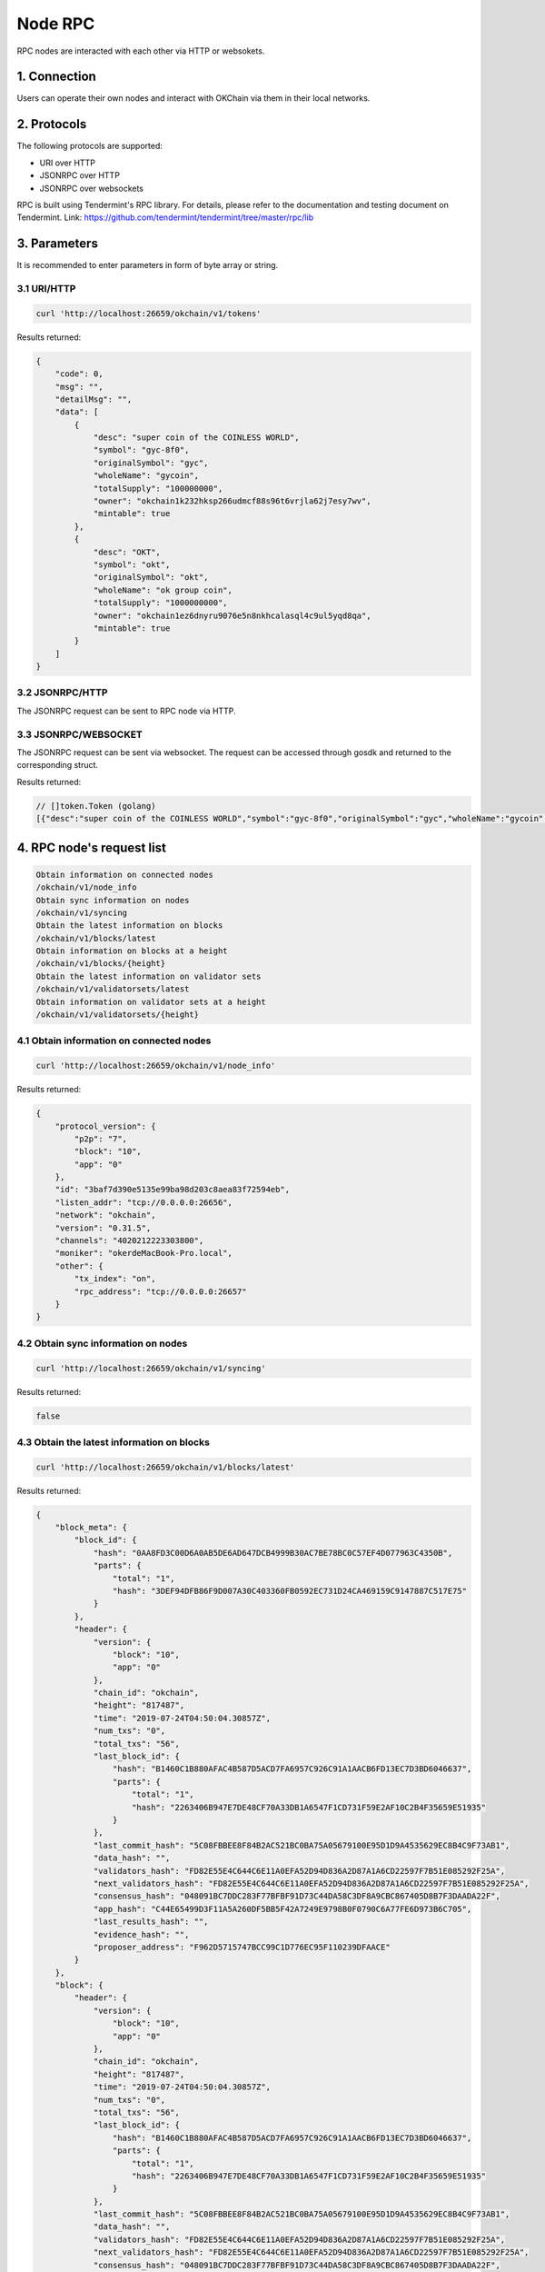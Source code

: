 Node RPC
========

RPC nodes are interacted with each other via HTTP or websokets.

1. Connection
-------------

Users can operate their own nodes and interact with OKChain via them in
their local networks.

2. Protocols
------------

The following protocols are supported:

-  URI over HTTP
-  JSONRPC over HTTP
-  JSONRPC over websockets

RPC is built using Tendermint's RPC library. For details, please refer
to the documentation and testing document on Tendermint. Link:
https://github.com/tendermint/tendermint/tree/master/rpc/lib

3. Parameters
-------------

It is recommended to enter parameters in form of byte array or string.

3.1 URI/HTTP
~~~~~~~~~~~~

.. code:: shell

    curl 'http://localhost:26659/okchain/v1/tokens'

Results returned:

.. code:: json

    {
        "code": 0, 
        "msg": "", 
        "detailMsg": "", 
        "data": [
            {
                "desc": "super coin of the COINLESS WORLD", 
                "symbol": "gyc-8f0", 
                "originalSymbol": "gyc", 
                "wholeName": "gycoin", 
                "totalSupply": "100000000", 
                "owner": "okchain1k232hksp266udmcf88s96t6vrjla62j7esy7wv", 
                "mintable": true
            }, 
            {
                "desc": "OKT", 
                "symbol": "okt", 
                "originalSymbol": "okt", 
                "wholeName": "ok group coin", 
                "totalSupply": "1000000000", 
                "owner": "okchain1ez6dnyru9076e5n8nkhcalasql4c9ul5yqd8qa", 
                "mintable": true
            }
        ]
    }

3.2 JSONRPC/HTTP
~~~~~~~~~~~~~~~~

The JSONRPC request can be sent to RPC node via HTTP.

3.3 JSONRPC/WEBSOCKET
~~~~~~~~~~~~~~~~~~~~~

The JSONRPC request can be sent via websocket. The request can be
accessed through gosdk and returned to the corresponding struct.

Results returned:

.. code:: shell

    // []token.Token (golang)
    [{"desc":"super coin of the COINLESS WORLD","symbol":"gyc-8f0","originalSymbol":"gyc","wholeName":"gycoin","totalSupply":100000000,"owner":"okchain1k232hksp266udmcf88s96t6vrjla62j7esy7wv","mintable":true} {"desc":"OKT","symbol":"okt","originalSymbol":"okt","wholeName":"ok group coin","totalSupply":1000000000,"owner":"okchain1ez6dnyru9076e5n8nkhcalasql4c9ul5yqd8qa","mintable":true}]

4. RPC node's request list
--------------------------

.. code:: shell

    Obtain information on connected nodes
    /okchain/v1/node_info   
    Obtain sync information on nodes
    /okchain/v1/syncing
    Obtain the latest information on blocks
    /okchain/v1/blocks/latest
    Obtain information on blocks at a height
    /okchain/v1/blocks/{height}
    Obtain the latest information on validator sets
    /okchain/v1/validatorsets/latest
    Obtain information on validator sets at a height
    /okchain/v1/validatorsets/{height}

4.1 Obtain information on connected nodes
~~~~~~~~~~~~~~~~~~~~~~~~~~~~~~~~~~~~~~~~~

.. code:: shell

    curl 'http://localhost:26659/okchain/v1/node_info'

Results returned:

.. code:: json

    {
        "protocol_version": {
            "p2p": "7", 
            "block": "10", 
            "app": "0"
        }, 
        "id": "3baf7d390e5135e99ba98d203c8aea83f72594eb", 
        "listen_addr": "tcp://0.0.0.0:26656", 
        "network": "okchain", 
        "version": "0.31.5", 
        "channels": "4020212223303800", 
        "moniker": "okerdeMacBook-Pro.local", 
        "other": {
            "tx_index": "on", 
            "rpc_address": "tcp://0.0.0.0:26657"
        }
    }

4.2 Obtain sync information on nodes
~~~~~~~~~~~~~~~~~~~~~~~~~~~~~~~~~~~~

.. code:: shell

    curl 'http://localhost:26659/okchain/v1/syncing'

Results returned:

.. code:: shell

    false

4.3 Obtain the latest information on blocks
~~~~~~~~~~~~~~~~~~~~~~~~~~~~~~~~~~~~~~~~~~~

.. code:: shell

    curl 'http://localhost:26659/okchain/v1/blocks/latest'

Results returned:

.. code:: json

    {
        "block_meta": {
            "block_id": {
                "hash": "0AA8FD3C00D6A0AB5DE6AD647DCB4999B30AC7BE78BC0C57EF4D077963C4350B", 
                "parts": {
                    "total": "1", 
                    "hash": "3DEF94DFB86F9D007A30C403360FB0592EC731D24CA469159C9147887C517E75"
                }
            }, 
            "header": {
                "version": {
                    "block": "10", 
                    "app": "0"
                }, 
                "chain_id": "okchain", 
                "height": "817487", 
                "time": "2019-07-24T04:50:04.30857Z", 
                "num_txs": "0", 
                "total_txs": "56", 
                "last_block_id": {
                    "hash": "B1460C1B880AFAC4B587D5ACD7FA6957C926C91A1AACB6FD13EC7D3BD6046637", 
                    "parts": {
                        "total": "1", 
                        "hash": "2263406B947E7DE48CF70A33DB1A6547F1CD731F59E2AF10C2B4F35659E51935"
                    }
                }, 
                "last_commit_hash": "5C08FBBEE8F84B2AC521BC0BA75A05679100E95D1D9A4535629EC8B4C9F73AB1", 
                "data_hash": "", 
                "validators_hash": "FD82E55E4C644C6E11A0EFA52D94D836A2D87A1A6CD22597F7B51E085292F25A", 
                "next_validators_hash": "FD82E55E4C644C6E11A0EFA52D94D836A2D87A1A6CD22597F7B51E085292F25A", 
                "consensus_hash": "048091BC7DDC283F77BFBF91D73C44DA58C3DF8A9CBC867405D8B7F3DAADA22F", 
                "app_hash": "C44E65499D3F11A5A260DF5BB5F42A7249E9798B0F0790C6A77FE6D973B6C705", 
                "last_results_hash": "", 
                "evidence_hash": "", 
                "proposer_address": "F962D5715747BCC99C1D776EC95F110239DFAACE"
            }
        }, 
        "block": {
            "header": {
                "version": {
                    "block": "10", 
                    "app": "0"
                }, 
                "chain_id": "okchain", 
                "height": "817487", 
                "time": "2019-07-24T04:50:04.30857Z", 
                "num_txs": "0", 
                "total_txs": "56", 
                "last_block_id": {
                    "hash": "B1460C1B880AFAC4B587D5ACD7FA6957C926C91A1AACB6FD13EC7D3BD6046637", 
                    "parts": {
                        "total": "1", 
                        "hash": "2263406B947E7DE48CF70A33DB1A6547F1CD731F59E2AF10C2B4F35659E51935"
                    }
                }, 
                "last_commit_hash": "5C08FBBEE8F84B2AC521BC0BA75A05679100E95D1D9A4535629EC8B4C9F73AB1", 
                "data_hash": "", 
                "validators_hash": "FD82E55E4C644C6E11A0EFA52D94D836A2D87A1A6CD22597F7B51E085292F25A", 
                "next_validators_hash": "FD82E55E4C644C6E11A0EFA52D94D836A2D87A1A6CD22597F7B51E085292F25A", 
                "consensus_hash": "048091BC7DDC283F77BFBF91D73C44DA58C3DF8A9CBC867405D8B7F3DAADA22F", 
                "app_hash": "C44E65499D3F11A5A260DF5BB5F42A7249E9798B0F0790C6A77FE6D973B6C705", 
                "last_results_hash": "", 
                "evidence_hash": "", 
                "proposer_address": "F962D5715747BCC99C1D776EC95F110239DFAACE"
            }, 
            "data": {
                "txs": null
            }, 
            "evidence": {
                "evidence": null
            }, 
            "last_commit": {
                "block_id": {
                    "hash": "B1460C1B880AFAC4B587D5ACD7FA6957C926C91A1AACB6FD13EC7D3BD6046637", 
                    "parts": {
                        "total": "1", 
                        "hash": "2263406B947E7DE48CF70A33DB1A6547F1CD731F59E2AF10C2B4F35659E51935"
                    }
                }, 
                "precommits": [
                    {
                        "type": 2, 
                        "height": "817486", 
                        "round": "0", 
                        "block_id": {
                            "hash": "B1460C1B880AFAC4B587D5ACD7FA6957C926C91A1AACB6FD13EC7D3BD6046637", 
                            "parts": {
                                "total": "1", 
                                "hash": "2263406B947E7DE48CF70A33DB1A6547F1CD731F59E2AF10C2B4F35659E51935"
                            }
                        }, 
                        "timestamp": "2019-07-24T04:50:04.30857Z", 
                        "validator_address": "F962D5715747BCC99C1D776EC95F110239DFAACE", 
                        "validator_index": "0", 
                        "signature": "u7v+nsYlT+AfNBoL0KMYRxZ95p18HXAr1z3dcd8V/9ujUjsV651ChNMdCtaznZlt21JI3jF/ZjwaLkT1N2rPAQ=="
                    }
                ]
            }
        }
    }

4.4 Obtain information on blocks at a height
~~~~~~~~~~~~~~~~~~~~~~~~~~~~~~~~~~~~~~~~~~~~

.. code:: shell

    curl 'http://localhost:26659/okchain/v1/blocks/1'

Results returned:

.. code:: json

    {
        "block_meta": {
            "block_id": {
                "hash": "FEFD8FC152259B593BBB10F373596D8FE99FBD9A312787A8FC7F006F18FFEE31", 
                "parts": {
                    "total": "1", 
                    "hash": "17213B987785B6BE3DB8BA77F757BA83524C3123AEFB88BAC96C10A0F14FF48A"
                }
            }, 
            "header": {
                "version": {
                    "block": "10", 
                    "app": "0"
                }, 
                "chain_id": "okchain", 
                "height": "1", 
                "time": "2019-07-11T07:14:56.069027Z", 
                "num_txs": "0", 
                "total_txs": "0", 
                "last_block_id": {
                    "hash": "", 
                    "parts": {
                        "total": "0", 
                        "hash": ""
                    }
                }, 
                "last_commit_hash": "", 
                "data_hash": "", 
                "validators_hash": "FD82E55E4C644C6E11A0EFA52D94D836A2D87A1A6CD22597F7B51E085292F25A", 
                "next_validators_hash": "FD82E55E4C644C6E11A0EFA52D94D836A2D87A1A6CD22597F7B51E085292F25A", 
                "consensus_hash": "048091BC7DDC283F77BFBF91D73C44DA58C3DF8A9CBC867405D8B7F3DAADA22F", 
                "app_hash": "", 
                "last_results_hash": "", 
                "evidence_hash": "", 
                "proposer_address": "F962D5715747BCC99C1D776EC95F110239DFAACE"
            }
        }, 
        "block": {
            "header": {
                "version": {
                    "block": "10", 
                    "app": "0"
                }, 
                "chain_id": "okchain", 
                "height": "1", 
                "time": "2019-07-11T07:14:56.069027Z", 
                "num_txs": "0", 
                "total_txs": "0", 
                "last_block_id": {
                    "hash": "", 
                    "parts": {
                        "total": "0", 
                        "hash": ""
                    }
                }, 
                "last_commit_hash": "", 
                "data_hash": "", 
                "validators_hash": "FD82E55E4C644C6E11A0EFA52D94D836A2D87A1A6CD22597F7B51E085292F25A", 
                "next_validators_hash": "FD82E55E4C644C6E11A0EFA52D94D836A2D87A1A6CD22597F7B51E085292F25A", 
                "consensus_hash": "048091BC7DDC283F77BFBF91D73C44DA58C3DF8A9CBC867405D8B7F3DAADA22F", 
                "app_hash": "", 
                "last_results_hash": "", 
                "evidence_hash": "", 
                "proposer_address": "F962D5715747BCC99C1D776EC95F110239DFAACE"
            }, 
            "data": {
                "txs": null
            }, 
            "evidence": {
                "evidence": null
            }, 
            "last_commit": {
                "block_id": {
                    "hash": "", 
                    "parts": {
                        "total": "0", 
                        "hash": ""
                    }
                }, 
                "precommits": null
            }
        }
    }

4.5 Obtain the latest information on validator sets
~~~~~~~~~~~~~~~~~~~~~~~~~~~~~~~~~~~~~~~~~~~~~~~~~~~

.. code:: shell

    curl 'http://localhost:26659/okchain/v1/validatorsets/latest'

Results returned:

.. code:: json

    {
        "block_height": "817697", 
        "validators": [
            {
                "address": "okchainvalcons1l93d2u2hg77vn8qawahvjhc3qgual2kw6xyasr", 
                "pub_key": "okchainvalconspub1zcjduepq2rvev9v5mkraaktt67gtk58hj8z3msgt8jwuc7wp4sv9lvh67egs0stsqj", 
                "proposer_priority": "0", 
                "voting_power": "10"
            }
        ]
    }

4.6 Obtain information on validator sets at a height
~~~~~~~~~~~~~~~~~~~~~~~~~~~~~~~~~~~~~~~~~~~~~~~~~~~~

.. code:: shell

    curl 'http://localhost:26659/okchain/v1/validatorsets/1'

Results returned:

.. code:: json

    {
        "block_height": "1", 
        "validators": [
            {
                "address": "okchainvalcons1l93d2u2hg77vn8qawahvjhc3qgual2kw6xyasr", 
                "pub_key": "okchainvalconspub1zcjduepq2rvev9v5mkraaktt67gtk58hj8z3msgt8jwuc7wp4sv9lvh67egs0stsqj", 
                "proposer_priority": "0", 
                "voting_power": "10"
            }
        ]
    }

5. APIs for developers
----------------------

5.1 Query on ABCI information
~~~~~~~~~~~~~~~~~~~~~~~~~~~~~

Information struct

.. code:: go

    type ResponseInfo struct {
        Data                 string   `protobuf:"bytes,1,opt,name=data,proto3" json:"data,omitempty"`
        Version              string   `protobuf:"bytes,2,opt,name=version,proto3" json:"version,omitempty"`
        AppVersion           uint64   `protobuf:"varint,3,opt,name=app_version,json=appVersion,proto3" json:"app_version,omitempty"`
        LastBlockHeight      int64    `protobuf:"varint,4,opt,name=last_block_height,json=lastBlockHeight,proto3" json:"last_block_height,omitempty"`
        LastBlockAppHash     []byte   `protobuf:"bytes,5,opt,name=last_block_app_hash,json=lastBlockAppHash,proto3" json:"last_block_app_hash,omitempty"`
        XXX_NoUnkeyedLiteral struct{} `json:"-"`
        XXX_unrecognized     []byte   `json:"-"`
        XXX_sizecache        int32    `json:"-"`
    }

Example:

.. code:: go

    func RpcQueryABCIInfo() (abci.ResponseInfo, error) {
        rpcClient := rpcclient.NewHTTP("http://localhost:26657", "/websocket")
        info, err := rpcClient.ABCIInfo()
        if err != nil {
            return abci.ResponseInfo{}, err
        }
        return info.Response, nil
    }

The returned object is json encoded as below:

.. code:: json

    {
        "data": "okchain", 
        "last_block_height": 822028, 
        "last_block_app_hash": "6zBnkWpS4e9VXUoS4a3SUAUL0D2z1nybmIeHEP2jybU="
    }

5.2 Query on consensus status
~~~~~~~~~~~~~~~~~~~~~~~~~~~~~

Struct returned:

.. code:: go

    []byte // json string

Example:

.. code:: go

    func RPCQueryConsenusState() ([]byte, error) {
        rpcClient := rpcclient.NewHTTP("http://localhost:26657", "/websocket")
        info, err := rpcClient.ConsensusState()
        if err != nil {
            return nil, err
        }
        return info.RoundState, nil
    }

The returned object is a json string:

.. code:: json

    {
        "height/round/step": "819197/0/1", 
        "start_time": "2019-07-24T05:19:43.92668Z", 
        "proposal_block_hash": "", 
        "locked_block_hash": "", 
        "valid_block_hash": "", 
        "height_vote_set": [
            {
                "round": "0", 
                "prevotes": [
                    "nil-Vote"
                ], 
                "prevotes_bit_array": "BA{1:_} 0/10 = 0.00", 
                "precommits": [
                    "nil-Vote"
                ], 
                "precommits_bit_array": "BA{1:_} 0/10 = 0.00"
            }
        ]
    }

5.3 Query on dump consensus status
~~~~~~~~~~~~~~~~~~~~~~~~~~~~~~~~~~

Struct returned:

.. code:: go

    []byte // json string

Example:

.. code:: go

    func RPCQueryDumpConsenusState() ([]byte, error) {
        rpcClient := rpcclient.NewHTTP("http://localhost:26657", "/websocket")
        info, err := rpcClient.DumpConsensusState()
        if err != nil {
            return nil, err
        }
        return info.RoundState, nil
    }

The returned object is a json string:

.. code:: json

    {
        "height": "819397", 
        "round": "0", 
        "step": 1, 
        "start_time": "2019-07-24T05:23:11.499341Z", 
        "commit_time": "2019-07-24T05:23:10.499341Z", 
        "validators": {
            "validators": [
                {
                    "address": "F962D5715747BCC99C1D776EC95F110239DFAACE", 
                    "pub_key": {
                        "type": "tendermint/PubKeyEd25519", 
                        "value": "UNmWFZTdh97Za9eQu1D3kcUdwQs8ncx5wawYX7L69lE="
                    }, 
                    "voting_power": "10", 
                    "proposer_priority": "0"
                }
            ], 
            "proposer": {
                "address": "F962D5715747BCC99C1D776EC95F110239DFAACE", 
                "pub_key": {
                    "type": "tendermint/PubKeyEd25519", 
                    "value": "UNmWFZTdh97Za9eQu1D3kcUdwQs8ncx5wawYX7L69lE="
                }, 
                "voting_power": "10", 
                "proposer_priority": "0"
            }
        }, 
        "proposal": null, 
        "proposal_block": null, 
        "proposal_block_parts": null, 
        "locked_round": "-1", 
        "locked_block": null, 
        "locked_block_parts": null, 
        "valid_round": "-1", 
        "valid_block": null, 
        "valid_block_parts": null, 
        "votes": [
            {
                "round": "0", 
                "prevotes": [
                    "nil-Vote"
                ], 
                "prevotes_bit_array": "BA{1:_} 0/10 = 0.00", 
                "precommits": [
                    "nil-Vote"
                ], 
                "precommits_bit_array": "BA{1:_} 0/10 = 0.00"
            }
        ], 
        "commit_round": "-1", 
        "last_commit": {
            "votes": [
                "Vote{0:F962D5715747 819396/00/2(Precommit) F88C4A9FC7E7 9F947B18EC78 @ 2019-07-24T05:23:10.491166Z}"
            ], 
            "votes_bit_array": "BA{1:x} 10/10 = 1.00", 
            "peer_maj_23s": { }
        }, 
        "last_validators": {
            "validators": [
                {
                    "address": "F962D5715747BCC99C1D776EC95F110239DFAACE", 
                    "pub_key": {
                        "type": "tendermint/PubKeyEd25519", 
                        "value": "UNmWFZTdh97Za9eQu1D3kcUdwQs8ncx5wawYX7L69lE="
                    }, 
                    "voting_power": "10", 
                    "proposer_priority": "0"
                }
            ], 
            "proposer": {
                "address": "F962D5715747BCC99C1D776EC95F110239DFAACE", 
                "pub_key": {
                    "type": "tendermint/PubKeyEd25519", 
                    "value": "UNmWFZTdh97Za9eQu1D3kcUdwQs8ncx5wawYX7L69lE="
                }, 
                "voting_power": "10", 
                "proposer_priority": "0"
            }
        }, 
        "triggered_timeout_precommit": false
    }

5.4 Query on network information
~~~~~~~~~~~~~~~~~~~~~~~~~~~~~~~~

Struct returned:

.. code:: go

    type ResultNetInfo struct {
        Listening bool     `json:"listening"`
        Listeners []string `json:"listeners"`
        NPeers    int      `json:"n_peers"`
        Peers     []Peer   `json:"peers"`
    }

Example:

.. code:: go

    func RPCQueryNetInfo() (*ctypes.ResultNetInfo, error) {
        rpcClient := rpcclient.NewHTTP("http://localhost:26657", "/websocket")
        info, err := rpcClient.NetInfo()
        if err != nil {
            return nil, err
        }
        return info, nil
    }

The returned object is json encoded as below:

.. code:: json

    {
        "listening": true, 
        "listeners": [
            "Listener(@)"
        ], 
        "n_peers": 0, 
        "peers": null
    }

5.5 Query on genesis documents
~~~~~~~~~~~~~~~~~~~~~~~~~~~~~~

Struct returned:

.. code:: go

    type GenesisDoc struct {
        GenesisTime     time.Time          `json:"genesis_time"`
        ChainID         string             `json:"chain_id"`
        ConsensusParams *ConsensusParams   `json:"consensus_params,omitempty"`
        Validators      []GenesisValidator `json:"validators,omitempty"`
        AppHash         cmn.HexBytes       `json:"app_hash"`
        AppState        json.RawMessage    `json:"app_state,omitempty"`
    }

Example:

.. code:: go

    func RPCQueryGenesusFile() (*types.GenesisDoc, error) {
        rpcClient := rpcclient.NewHTTP("http://localhost:26657", "/websocket")
        info, err := rpcClient.Genesis()
        if err != nil {
            return nil, err
        }
        return info.Genesis, nil
    }

The returned object is json encoded as below:

.. code:: json

    {
        "genesis_time": "2019-07-11T07:14:56.069027Z", 
        "chain_id": "okchain", 
        "consensus_params": {
            "block": {
                "max_bytes": 22020096, 
                "max_gas": -1, 
                "time_iota_ms": 1000
            }, 
            "evidence": {
                "max_age": 100000
            }, 
            "validator": {
                "pub_key_types": [
                    "ed25519"
                ]
            }
        }, 
        "validators": [
            {
                "address": "F962D5715747BCC99C1D776EC95F110239DFAACE", 
                "pub_key": [
                    80, 
                    217, 
                    150, 
                    21, 
                    148, 
                    221, 
                    135, 
                    222, 
                    217, 
                    107, 
                    215, 
                    144, 
                    187, 
                    80, 
                    247, 
                    145, 
                    197, 
                    29, 
                    193, 
                    11, 
                    60, 
                    157, 
                    204, 
                    121, 
                    193, 
                    172, 
                    24, 
                    95, 
                    178, 
                    250, 
                    246, 
                    81
                ], 
                "power": 10, 
                "name": ""
            }
        ], 
        "app_hash": "", 
        "app_state": {
            "auth": {
                "collected_fees": null, 
                "params": {
                    "max_memo_characters": "256", 
                    "tx_sig_limit": "7", 
                    "tx_size_cost_per_byte": "10", 
                    "sig_verify_cost_ed25519": "590", 
                    "sig_verify_cost_secp256k1": "1000"
                }
            }, 
            "bank": {
                "send_enabled": true
            }, 
            "accounts": [
                {
                    "address": "okchain1ez6dnyru9076e5n8nkhcalasql4c9ul5yqd8qa", 
                    "coins": [
                        {
                            "denom": "acoin", 
                            "amount": "10000000.00000000"
                        }, 
                        {
                            "denom": "bcoin", 
                            "amount": "10000000.00000000"
                        }, 
                        {
                            "denom": "ccoin", 
                            "amount": "10000000.00000000"
                        }, 
                        {
                            "denom": "dcoin", 
                            "amount": "10000000.00000000"
                        }, 
                        {
                            "denom": "ecoin", 
                            "amount": "10000000.00000000"
                        }, 
                        {
                            "denom": "fcoin", 
                            "amount": "10000000.00000000"
                        }, 
                        {
                            "denom": "gcoin", 
                            "amount": "10000000.00000000"
                        }, 
                        {
                            "denom": "hcoin", 
                            "amount": "10000000.00000000"
                        }, 
                        {
                            "denom": "okt", 
                            "amount": "10000000.00000000"
                        }, 
                        {
                            "denom": "icoin", 
                            "amount": "10000000.00000000"
                        }, 
                        {
                            "denom": "jcoin", 
                            "amount": "10000000.00000000"
                        }, 
                        {
                            "denom": "kcoin", 
                            "amount": "10000000.00000000"
                        }
                    ], 
                    "sequence_number": "0", 
                    "account_number": "0", 
                    "original_vesting": null, 
                    "delegated_free": null, 
                    "delegated_vesting": null, 
                    "start_time": "0", 
                    "end_time": "0"
                }, 
                {
                    "address": "okchain1dfcj3k6vg6euz2t8qwxly0k4753z5pw06h7rtj", 
                    "coins": [
                        {
                            "denom": "acoin", 
                            "amount": "10000000.00000000"
                        }, 
                        {
                            "denom": "bcoin", 
                            "amount": "10000000.00000000"
                        }, 
                        {
                            "denom": "ccoin", 
                            "amount": "10000000.00000000"
                        }, 
                        {
                            "denom": "dcoin", 
                            "amount": "10000000.00000000"
                        }, 
                        {
                            "denom": "ecoin", 
                            "amount": "10000000.00000000"
                        }, 
                        {
                            "denom": "fcoin", 
                            "amount": "10000000.00000000"
                        }, 
                        {
                            "denom": "gcoin", 
                            "amount": "10000000.00000000"
                        }, 
                        {
                            "denom": "hcoin", 
                            "amount": "10000000.00000000"
                        }, 
                        {
                            "denom": "okt", 
                            "amount": "10000000.00000000"
                        }, 
                        {
                            "denom": "icoin", 
                            "amount": "10000000.00000000"
                        }, 
                        {
                            "denom": "jcoin", 
                            "amount": "10000000.00000000"
                        }, 
                        {
                            "denom": "kcoin", 
                            "amount": "10000000.00000000"
                        }
                    ], 
                    "sequence_number": "0", 
                    "account_number": "0", 
                    "original_vesting": null, 
                    "delegated_free": null, 
                    "delegated_vesting": null, 
                    "start_time": "0", 
                    "end_time": "0"
                }, 
                {
                    "address": "okchain1v853tq96n9ghvyxlvqyxyj97589clccr33yr7a", 
                    "coins": [
                        {
                            "denom": "acoin", 
                            "amount": "10000000.00000000"
                        }, 
                        {
                            "denom": "bcoin", 
                            "amount": "10000000.00000000"
                        }, 
                        {
                            "denom": "ccoin", 
                            "amount": "10000000.00000000"
                        }, 
                        {
                            "denom": "dcoin", 
                            "amount": "10000000.00000000"
                        }, 
                        {
                            "denom": "ecoin", 
                            "amount": "10000000.00000000"
                        }, 
                        {
                            "denom": "fcoin", 
                            "amount": "10000000.00000000"
                        }, 
                        {
                            "denom": "gcoin", 
                            "amount": "10000000.00000000"
                        }, 
                        {
                            "denom": "hcoin", 
                            "amount": "10000000.00000000"
                        }, 
                        {
                            "denom": "okt", 
                            "amount": "10000000.00000000"
                        }, 
                        {
                            "denom": "icoin", 
                            "amount": "10000000.00000000"
                        }, 
                        {
                            "denom": "jcoin", 
                            "amount": "10000000.00000000"
                        }, 
                        {
                            "denom": "kcoin", 
                            "amount": "10000000.00000000"
                        }
                    ], 
                    "sequence_number": "0", 
                    "account_number": "0", 
                    "original_vesting": null, 
                    "delegated_free": null, 
                    "delegated_vesting": null, 
                    "start_time": "0", 
                    "end_time": "0"
                }, 
                {
                    "address": "okchain10q0rk5qnyag7wfvvt7rtphlw589m7frsmyq4ya", 
                    "coins": [
                        {
                            "denom": "acoin", 
                            "amount": "10000000.00000000"
                        }, 
                        {
                            "denom": "bcoin", 
                            "amount": "10000000.00000000"
                        }, 
                        {
                            "denom": "ccoin", 
                            "amount": "10000000.00000000"
                        }, 
                        {
                            "denom": "dcoin", 
                            "amount": "10000000.00000000"
                        }, 
                        {
                            "denom": "ecoin", 
                            "amount": "10000000.00000000"
                        }, 
                        {
                            "denom": "fcoin", 
                            "amount": "10000000.00000000"
                        }, 
                        {
                            "denom": "gcoin", 
                            "amount": "10000000.00000000"
                        }, 
                        {
                            "denom": "hcoin", 
                            "amount": "10000000.00000000"
                        }, 
                        {
                            "denom": "okt", 
                            "amount": "10000000.00000000"
                        }, 
                        {
                            "denom": "icoin", 
                            "amount": "10000000.00000000"
                        }, 
                        {
                            "denom": "jcoin", 
                            "amount": "10000000.00000000"
                        }, 
                        {
                            "denom": "kcoin", 
                            "amount": "10000000.00000000"
                        }
                    ], 
                    "sequence_number": "0", 
                    "account_number": "0", 
                    "original_vesting": null, 
                    "delegated_free": null, 
                    "delegated_vesting": null, 
                    "start_time": "0", 
                    "end_time": "0"
                }
            ], 
            "distr": {
                "fee_pool": {
                    "community_pool": null
                }, 
                "community_tax": "0.02000000", 
                "base_proposer_reward": "0.01000000", 
                "bonus_proposer_reward": "0.04000000", 
                "withdraw_addr_enabled": true, 
                "delegator_withdraw_infos": null, 
                "previous_proposer": "", 
                "outstanding_rewards": null, 
                "validator_accumulated_commissions": null, 
                "validator_historical_rewards": null, 
                "validator_current_rewards": null, 
                "delegator_starting_infos": null, 
                "validator_slash_events": null
            }, 
            "staking": {
                "pool": {
                    "not_bonded_tokens": "0", 
                    "bonded_tokens": "0"
                }, 
                "params": {
                    "unbonding_time": "518400000000000", 
                    "max_validators": 21, 
                    "max_entries": 7, 
                    "bond_denom": "okt"
                }, 
                "last_total_power": "0", 
                "last_validator_powers": null, 
                "validators": null, 
                "delegations": null, 
                "unbonding_delegations": null, 
                "redelegations": null, 
                "exported": false
            }, 
            "slashing": {
                "params": {
                    "max_evidence_age": "120000000000", 
                    "signed_blocks_window": "100", 
                    "min_signed_per_window": "0.50000000", 
                    "downtime_jail_duration": "600000000000", 
                    "slash_fraction_double_sign": "0.05000000", 
                    "slash_fraction_downtime": "0.01000000"
                }, 
                "signing_infos": { }, 
                "missed_blocks": { }
            }, 
            "gov": {
                "starting_proposal_id": "1", 
                "proposals": null, 
                "params": {
                    "max_deposit_period": "86400000000000", 
                    "min_deposit": [
                        {
                            "denom": "okt", 
                            "amount": "100.00000000"
                        }
                    ], 
                    "voting_period": "259200000000000", 
                    "dex_list_max_deposit_period": "86400000000000", 
                    "dex_list_min_deposit": [
                        {
                            "denom": "okt", 
                            "amount": "20000.00000000"
                        }
                    ], 
                    "dex_list_voting_period": "259200000000000", 
                    "dex_list_vote_fee": [
                        {
                            "denom": "okt", 
                            "amount": "0.00000000"
                        }
                    ], 
                    "dex_list_max_block_height": "10000", 
                    "dex_list_fee": [
                        {
                            "denom": "okt", 
                            "amount": "100000.00000000"
                        }
                    ], 
                    "dex_list_expire_time": "86400000000000", 
                    "quorum": "0.33400000", 
                    "threshold": "0.50000000", 
                    "veto": "0.33400000", 
                    "max_block_height_period": "100000", 
                    "max_tx_num_per_block": "2000"
                }
            }, 
            "mint": {
                "minter": {
                    "inflation": "0.13000000", 
                    "annual_provisions": "0.00000000"
                }, 
                "params": {
                    "mint_denom": "okt", 
                    "inflation_rate_change": "0.13000000", 
                    "inflation_max": "0.20000000", 
                    "inflation_min": "0.07000000", 
                    "goal_bonded": "0.67000000", 
                    "blocks_per_year": "6311520"
                }
            }, 
            "gentxs": null, 
            "order": {
                "params": {
                    "order_expire_blocks": "86400", 
                    "max_deals_per_block": "2000", 
                    "new_order": "0.00000000", 
                    "cancel": "0.01000000", 
                    "cancel_native": "0.00200000", 
                    "expire": "0.01000000", 
                    "expire_native": "0.00200000", 
                    "trade_fee_rate": "0.00100000", 
                    "trade_fee_rate_native": "0.00040000"
                }
            }, 
            "token": {
                "params": {
                    "list_asset": "100000.00000000", 
                    "issue_asset": "20000.00000000", 
                    "mint_asset": "2000.00000000", 
                    "burn_asset": "100.00000000", 
                    "transfer": "0.01250000", 
                    "freeze_asset": "0.10000000", 
                    "unfreeze_asset": "0.10000000", 
                    "list_period": "86400000000000", 
                    "list_proposal_min_deposit": "20000.00000000"
                }, 
                "info": [
                    {
                        "desc": "OKT", 
                        "symbol": "okt", 
                        "originalSymbol": "okt", 
                        "wholeName": "ok group coin", 
                        "totalSupply": "1000000000", 
                        "owner": "", 
                        "mintable": true
                    }
                ]
            }
        }
    }

5.6 Query on node health
~~~~~~~~~~~~~~~~~~~~~~~~

Struct returned:

.. code:: go

    type ResultHealth struct{} // empty struct.

Example:

.. code:: go

    func RPCQueryHealthInfo() (*ctypes.ResultHealth, error) {
        rpcClient := rpcclient.NewHTTP("http://localhost:26657", "/websocket")
        info, err := rpcClient.Health()
        if err != nil {
            return nil, err
        }
        return info, nil
    }

The returned object is json encoded as below:

.. code:: json

    {}

5.7 Query on the quantity of unconfirmed transactions
~~~~~~~~~~~~~~~~~~~~~~~~~~~~~~~~~~~~~~~~~~~~~~~~~~~~~

Struct returned:

.. code:: go

    type ResultUnconfirmedTxs struct {
        Count      int        `json:"n_txs"`
        Total      int        `json:"total"`
        TotalBytes int64      `json:"total_bytes"`
        Txs        []types.Tx `json:"txs"`
    }

Example:

.. code:: go

    func RPCQueryUnconfirmedTxsNum(limit int) (*ctypes.ResultUnconfirmedTxs, error) {
        rpcClient := rpcclient.NewHTTP("http://localhost:26657", "/websocket")
        info, err := rpcClient.UnconfirmedTxs(limit)
        if err != nil {
            return nil, err
        }
        return info, nil
    }

The returned object is json encoded as below:

.. code:: json

    {
        "n_txs": 0, 
        "total": 0, 
        "total_bytes": 0, 
        "txs": null
    }

5.8 Query on node status
~~~~~~~~~~~~~~~~~~~~~~~~

Struct returned:

.. code:: go

    type ResultStatus struct {
        NodeInfo      p2p.DefaultNodeInfo `json:"node_info"`
        SyncInfo      SyncInfo            `json:"sync_info"`
        ValidatorInfo ValidatorInfo       `json:"validator_info"`
    }

    // DefaultNodeInfo is the basic node information exchanged
    // between two peers during the Tendermint P2P handshake.
    type DefaultNodeInfo struct {
        ProtocolVersion ProtocolVersion `json:"protocol_version"`

        // Authenticate
        // TODO: replace with NetAddress
        ID_        ID     `json:"id"`          // authenticated identifier
        ListenAddr string `json:"listen_addr"` // accepting incoming

        // Check compatibility.
        // Channels are HexBytes so easier to read as JSON
        Network  string       `json:"network"`  // network/chain ID
        Version  string       `json:"version"`  // major.minor.revision
        Channels cmn.HexBytes `json:"channels"` // channels this node knows about

        // ASCIIText fields
        Moniker string               `json:"moniker"` // arbitrary moniker
        Other   DefaultNodeInfoOther `json:"other"`   // other application specific data
    }
    // Info about the node's syncing state
    type SyncInfo struct {
        LatestBlockHash   cmn.HexBytes `json:"latest_block_hash"`
        LatestAppHash     cmn.HexBytes `json:"latest_app_hash"`
        LatestBlockHeight int64        `json:"latest_block_height"`
        LatestBlockTime   time.Time    `json:"latest_block_time"`
        CatchingUp        bool         `json:"catching_up"`
    }
    // Info about the node's validator
    type ValidatorInfo struct {
        Address     cmn.HexBytes  `json:"address"`
        PubKey      crypto.PubKey `json:"pub_key"`
        VotingPower int64         `json:"voting_power"`
    }

Example:

.. code:: go

    func RPCQueryStateInfo() (*ctypes.ResultStatus, error) {
        rpcClient := rpcclient.NewHTTP("http://localhost:26657", "/websocket")
        info, err := rpcClient.Status()
        if err != nil {
            return nil, err
        }
        return info, nil
    }

The returned object is json encoded as below:

.. code:: json

    {
        "node_info": {
            "protocol_version": {
                "p2p": 7, 
                "block": 10, 
                "app": 0
            }, 
            "id": "3baf7d390e5135e99ba98d203c8aea83f72594eb", 
            "listen_addr": "tcp://0.0.0.0:26656", 
            "network": "okchain", 
            "version": "0.31.5", 
            "channels": "4020212223303800", 
            "moniker": "okerdeMacBook-Pro.local", 
            "other": {
                "tx_index": "on", 
                "rpc_address": "tcp://0.0.0.0:26657"
            }
        }, 
        "sync_info": {
            "latest_block_hash": "1E1AFED72CD7E893A3344103C7701259BCCC25EABF55CAC8F5BFA0D04D329C24", 
            "latest_app_hash": "1BA26194781B25B4694A2A494F21E571F7F1008D539B72A5ECA23D34BEC1F2B6", 
            "latest_block_height": 822834, 
            "latest_block_time": "2019-07-24T06:33:47.123201Z", 
            "catching_up": false
        }, 
        "validator_info": {
            "address": "F962D5715747BCC99C1D776EC95F110239DFAACE", 
            "pub_key": [
                80, 
                217, 
                150, 
                21, 
                148, 
                221, 
                135, 
                222, 
                217, 
                107, 
                215, 
                144, 
                187, 
                80, 
                247, 
                145, 
                197, 
                29, 
                193, 
                11, 
                60, 
                157, 
                204, 
                121, 
                193, 
                172, 
                24, 
                95, 
                178, 
                250, 
                246, 
                81
            ], 
            "voting_power": 10
        }
    }

5.9 Query on ABCI
~~~~~~~~~~~~~~~~~

Valid query path:

-  ``/store/acc/key``
-  ``/custom/token/tokenpair``
-  ``/custom/order/depthbook``

Struct returned:

.. code:: go

    type ResponseQuery struct {
        Code uint32 `protobuf:"varint,1,opt,name=code,proto3" json:"code,omitempty"`
        // bytes data = 2; // use "value" instead.
        Log                  string        `protobuf:"bytes,3,opt,name=log,proto3" json:"log,omitempty"`
        Info                 string        `protobuf:"bytes,4,opt,name=info,proto3" json:"info,omitempty"`
        Index                int64         `protobuf:"varint,5,opt,name=index,proto3" json:"index,omitempty"`
        Key                  []byte        `protobuf:"bytes,6,opt,name=key,proto3" json:"key,omitempty"`
        Value                []byte        `protobuf:"bytes,7,opt,name=value,proto3" json:"value,omitempty"`
        Proof                *merkle.Proof `protobuf:"bytes,8,opt,name=proof" json:"proof,omitempty"`
        Height               int64         `protobuf:"varint,9,opt,name=height,proto3" json:"height,omitempty"`
        Codespace            string        `protobuf:"bytes,10,opt,name=codespace,proto3" json:"codespace,omitempty"`
        XXX_NoUnkeyedLiteral struct{}      `json:"-"`
        XXX_unrecognized     []byte        `json:"-"`
        XXX_sizecache        int32         `json:"-"`
    }

Example: take the information on all trading pairs on a public chain as
an example ——``/custom/token/tokenpair``

.. code:: go

    func RPCQueryABCITokenpair() (abci.ResponseQuery, error) {
        rpcClient := rpcclient.NewHTTP("http://localhost:26657", "/websocket")
        info, err := rpcClient.ABCIQuery("/custom/token/tokenpair",nil)
        if err != nil {
            return abci.ResponseQuery{}, err
        }
        return info.Response, nil
    }

The returned object is json encoded as below:

.. code:: json

    {
        "value": "WwogIHsKICAgICJiYXNlQXNzZXRTeW1ib2wiOiAieHhiIiwKICAgICJxdW90ZUFzc2V0U3ltYm9sIjogIm9rYiIsCiAgICAicHJpY2UiOiAiMTAuMDAwMDAwMDAiLAogICAgIm1heFByaWNlRGlnaXQiOiAiMSIsCiAgICAibWF4U2l6ZURpZ2l0IjogIjIiLAogICAgIm1pblRyYWRlU2l6ZSI6ICIwLjEwMDAwMDAwIiwKICAgICJ0b2tlblBhaXJJZCI6ICIwIgogIH0KXQ=="
    }

Note: The returned object is amino encoded. If you need to extract the
information on its inner members, please amino decode it.

5.10 Query on blocks
~~~~~~~~~~~~~~~~~~~~

Struct returned:

.. code:: go

    // Single block (with meta)
    type ResultBlock struct {
        BlockMeta *types.BlockMeta `json:"block_meta"`
        Block     *types.Block     `json:"block"`
    }

    // BlockMeta contains meta information about a block - namely, it's ID and Header.
    type BlockMeta struct {
        BlockID BlockID `json:"block_id"` // the block hash and partsethash
        Header  Header  `json:"header"`   // The block's Header
    }
    // Block defines the atomic unit of a Tendermint blockchain.
    type Block struct {
        mtx        sync.Mutex
        Header     `json:"header"`
        Data       `json:"data"`
        Evidence   EvidenceData `json:"evidence"`
        LastCommit *Commit      `json:"last_commit"`
    }

Example: The type of height parameters entered in the form of
rpcClient.Block should be \*int64

.. code:: go

    func RPCQueryBlock() (*ctypes.ResultBlock, error) {
        rpcClient := rpcclient.NewHTTP("http://localhost:26657", "/websocket")
        var height int64 = 1
        info, err := rpcClient.Block(&height)
        if err != nil {
            return nil, err
        }
        return info, nil
    }

The returned object is json encoded as below:

.. code:: json

    {
        "block_meta": {
            "block_id": {
                "hash": "FEFD8FC152259B593BBB10F373596D8FE99FBD9A312787A8FC7F006F18FFEE31", 
                "parts": {
                    "total": 1, 
                    "hash": "17213B987785B6BE3DB8BA77F757BA83524C3123AEFB88BAC96C10A0F14FF48A"
                }
            }, 
            "header": {
                "version": {
                    "block": 10, 
                    "app": 0
                }, 
                "chain_id": "okchain", 
                "height": 1, 
                "time": "2019-07-11T07:14:56.069027Z", 
                "num_txs": 0, 
                "total_txs": 0, 
                "last_block_id": {
                    "hash": "", 
                    "parts": {
                        "total": 0, 
                        "hash": ""
                    }
                }, 
                "last_commit_hash": "", 
                "data_hash": "", 
                "validators_hash": "FD82E55E4C644C6E11A0EFA52D94D836A2D87A1A6CD22597F7B51E085292F25A", 
                "next_validators_hash": "FD82E55E4C644C6E11A0EFA52D94D836A2D87A1A6CD22597F7B51E085292F25A", 
                "consensus_hash": "048091BC7DDC283F77BFBF91D73C44DA58C3DF8A9CBC867405D8B7F3DAADA22F", 
                "app_hash": "", 
                "last_results_hash": "", 
                "evidence_hash": "", 
                "proposer_address": "F962D5715747BCC99C1D776EC95F110239DFAACE"
            }
        }, 
        "block": {
            "header": {
                "version": {
                    "block": 10, 
                    "app": 0
                }, 
                "chain_id": "okchain", 
                "height": 1, 
                "time": "2019-07-11T07:14:56.069027Z", 
                "num_txs": 0, 
                "total_txs": 0, 
                "last_block_id": {
                    "hash": "", 
                    "parts": {
                        "total": 0, 
                        "hash": ""
                    }
                }, 
                "last_commit_hash": "", 
                "data_hash": "", 
                "validators_hash": "FD82E55E4C644C6E11A0EFA52D94D836A2D87A1A6CD22597F7B51E085292F25A", 
                "next_validators_hash": "FD82E55E4C644C6E11A0EFA52D94D836A2D87A1A6CD22597F7B51E085292F25A", 
                "consensus_hash": "048091BC7DDC283F77BFBF91D73C44DA58C3DF8A9CBC867405D8B7F3DAADA22F", 
                "app_hash": "", 
                "last_results_hash": "", 
                "evidence_hash": "", 
                "proposer_address": "F962D5715747BCC99C1D776EC95F110239DFAACE"
            }, 
            "data": {
                "txs": null
            }, 
            "evidence": {
                "evidence": null
            }, 
            "last_commit": {
                "block_id": {
                    "hash": "", 
                    "parts": {
                        "total": 0, 
                        "hash": ""
                    }
                }, 
                "precommits": null
            }
        }
    }

5.11 Query on block results
~~~~~~~~~~~~~~~~~~~~~~~~~~~

Struct returned:

.. code:: go

    // ABCI results from a block
    type ResultBlockResults struct {
        Height  int64                `json:"height"`
        Results *state.ABCIResponses `json:"results"`
    }

    // ABCIResponses retains the responses
    // of the various ABCI calls during block processing.
    // It is persisted to disk for each height before calling Commit.
    type ABCIResponses struct {
        DeliverTx  []*abci.ResponseDeliverTx
        EndBlock   *abci.ResponseEndBlock
        BeginBlock *abci.ResponseBeginBlock
    }
    type ResponseDeliverTx struct {
        Code                 uint32          `protobuf:"varint,1,opt,name=code,proto3" json:"code,omitempty"`
        Data                 []byte          `protobuf:"bytes,2,opt,name=data,proto3" json:"data,omitempty"`
        Log                  string          `protobuf:"bytes,3,opt,name=log,proto3" json:"log,omitempty"`
        Info                 string          `protobuf:"bytes,4,opt,name=info,proto3" json:"info,omitempty"`
        GasWanted            int64           `protobuf:"varint,5,opt,name=gas_wanted,json=gasWanted,proto3" json:"gas_wanted,omitempty"`
        GasUsed              int64           `protobuf:"varint,6,opt,name=gas_used,json=gasUsed,proto3" json:"gas_used,omitempty"`
        Tags                 []common.KVPair `protobuf:"bytes,7,rep,name=tags" json:"tags,omitempty"`
        Codespace            string          `protobuf:"bytes,8,opt,name=codespace,proto3" json:"codespace,omitempty"`
        XXX_NoUnkeyedLiteral struct{}        `json:"-"`
        XXX_unrecognized     []byte          `json:"-"`
        XXX_sizecache        int32           `json:"-"`
    }
    type ResponseEndBlock struct {
        ValidatorUpdates      []ValidatorUpdate `protobuf:"bytes,1,rep,name=validator_updates,json=validatorUpdates" json:"validator_updates"`
        ConsensusParamUpdates *ConsensusParams  `protobuf:"bytes,2,opt,name=consensus_param_updates,json=consensusParamUpdates" json:"consensus_param_updates,omitempty"`
        Tags                  []common.KVPair   `protobuf:"bytes,3,rep,name=tags" json:"tags,omitempty"`
        XXX_NoUnkeyedLiteral  struct{}          `json:"-"`
        XXX_unrecognized      []byte            `json:"-"`
        XXX_sizecache         int32             `json:"-"`
    }
    type ResponseBeginBlock struct {
        Tags                 []common.KVPair `protobuf:"bytes,1,rep,name=tags" json:"tags,omitempty"`
        XXX_NoUnkeyedLiteral struct{}        `json:"-"`
        XXX_unrecognized     []byte          `json:"-"`
        XXX_sizecache        int32           `json:"-"`
    }

Example: The type of height parameters entered in the form of
rpcClient.BlockResults should be \*int64. Return to the latest
information on blocks if the height parameters are nil.

.. code:: go


    func RPCQueryBlockResults() (*ctypes.ResultBlockResults, error) {
        rpcClient := rpcclient.NewHTTP("http://localhost:26657", "/websocket")

        var height int64 = 1
        info, err := rpcClient.BlockResults(&height)
        if err != nil {
            return nil, err
        }
        return info, nil
    }

The returned object is json encoded as below:

.. code:: json

    {
        "height": 1, 
        "results": {
            "DeliverTx": null, 
            "EndBlock": {
                "validator_updates": null, 
                "tags": [
                    {
                        "key": "YXBwX3ZlcnNpb24=", 
                        "value": "MA=="
                    }
                ]
            }, 
            "BeginBlock": { }
        }
    }

5.12 Query on blockchain information
~~~~~~~~~~~~~~~~~~~~~~~~~~~~~~~~~~~~

Struct returned:

.. code:: go

    // List of blocks
    type ResultBlockchainInfo struct {
        LastHeight int64              `json:"last_height"`
        BlockMetas []*types.BlockMeta `json:"block_metas"`
    }

    // BlockMeta contains meta information about a block - namely, it's ID and Header.
    type BlockMeta struct {
        BlockID BlockID `json:"block_id"` // the block hash and partsethash
        Header  Header  `json:"header"`   // The block's Header
    }
    // BlockID defines the unique ID of a block as its Hash and its PartSetHeader
    type BlockID struct {
        Hash        cmn.HexBytes  `json:"hash"`
        PartsHeader PartSetHeader `json:"parts"`
    }
    / Header defines the structure of a Tendermint block header.
    // NOTE: changes to the Header should be duplicated in:
    // - header.Hash()
    // - abci.Header
    // - /docs/spec/blockchain/blockchain.md
    type Header struct {
        // basic block info
        Version  version.Consensus `json:"version"`
        ChainID  string            `json:"chain_id"`
        Height   int64             `json:"height"`
        Time     time.Time         `json:"time"`
        NumTxs   int64             `json:"num_txs"`
        TotalTxs int64             `json:"total_txs"`
        // prev block info
        LastBlockID BlockID `json:"last_block_id"`
        // hashes of block data
        LastCommitHash cmn.HexBytes `json:"last_commit_hash"` // commit from validators from the last block
        DataHash       cmn.HexBytes `json:"data_hash"`        // transactions
        // hashes from the app output from the prev block
        ValidatorsHash     cmn.HexBytes `json:"validators_hash"`      // validators for the current block
        NextValidatorsHash cmn.HexBytes `json:"next_validators_hash"` // validators for the next block
        ConsensusHash      cmn.HexBytes `json:"consensus_hash"`       // consensus params for current block
        AppHash            cmn.HexBytes `json:"app_hash"`             // state after txs from the previous block
        LastResultsHash    cmn.HexBytes `json:"last_results_hash"`    // root hash of all results from the txs from the previous block
        // consensus info
        EvidenceHash    cmn.HexBytes `json:"evidence_hash"`    // evidence included in the block
        ProposerAddress Address      `json:"proposer_address"` // original proposer of the block
    }

Example:minHeight,maxHeight are the upper and lower height limits for
query. The type should be int64.

.. code:: go

    func RPCQueryBlockchainInfo() (*ctypes.ResultBlockchainInfo, error) {
        rpcClient := rpcclient.NewHTTP("http://localhost:26657", "/websocket")
        var minHeight,maxHeight int64 = 1,4
        info, err := rpcClient.BlockchainInfo(minHeight,maxHeight)
        if err != nil {
            return nil, err
        }
        return info, nil
    }

The returned object is json encoded as below:

.. code:: json

    {
        "last_height": 825403, 
        "block_metas": [
            {
                "block_id": {
                    "hash": "3E8031C0CA6FB2A67581B73E24D86F94CCF344A4E48F695262A7A667EC583CDE", 
                    "parts": {
                        "total": 1, 
                        "hash": "76E8A205DC86D552D283028A4D53ED90BB018E583AC2A30E1B57CB2BAF038880"
                    }
                }, 
                "header": {
                    "version": {
                        "block": 10, 
                        "app": 0
                    }, 
                    "chain_id": "okchain", 
                    "height": 4, 
                    "time": "2019-07-11T07:14:59.804844Z", 
                    "num_txs": 0, 
                    "total_txs": 0, 
                    "last_block_id": {
                        "hash": "DD20872776FF8D25509ACC72580779EEF4F276C3B65890B8BACEB2FDA107C54F", 
                        "parts": {
                            "total": 1, 
                            "hash": "FB2E5E9185AC769475E34B1A17C4D306AAC7546355016521541DF5FE64DCBCAE"
                        }
                    }, 
                    "last_commit_hash": "56108EF39DE6FAF247CE1687810C712E81945B11B3C2E1853BFE0D636BF25F3B", 
                    "data_hash": "", 
                    "validators_hash": "FD82E55E4C644C6E11A0EFA52D94D836A2D87A1A6CD22597F7B51E085292F25A", 
                    "next_validators_hash": "FD82E55E4C644C6E11A0EFA52D94D836A2D87A1A6CD22597F7B51E085292F25A", 
                    "consensus_hash": "048091BC7DDC283F77BFBF91D73C44DA58C3DF8A9CBC867405D8B7F3DAADA22F", 
                    "app_hash": "EDAA0FD3A7603A3C97552A2515BA69970EE162043C139EA503AE01C20574B8FE", 
                    "last_results_hash": "", 
                    "evidence_hash": "", 
                    "proposer_address": "F962D5715747BCC99C1D776EC95F110239DFAACE"
                }
            }, 
            {
                "block_id": {
                    "hash": "DD20872776FF8D25509ACC72580779EEF4F276C3B65890B8BACEB2FDA107C54F", 
                    "parts": {
                        "total": 1, 
                        "hash": "FB2E5E9185AC769475E34B1A17C4D306AAC7546355016521541DF5FE64DCBCAE"
                    }
                }, 
                "header": {
                    "version": {
                        "block": 10, 
                        "app": 0
                    }, 
                    "chain_id": "okchain", 
                    "height": 3, 
                    "time": "2019-07-11T07:14:58.729771Z", 
                    "num_txs": 0, 
                    "total_txs": 0, 
                    "last_block_id": {
                        "hash": "FB415FC616B6D594E7CB4747AB31C9DE870D5EA84469B7F82A66A7DD4B718962", 
                        "parts": {
                            "total": 1, 
                            "hash": "5542632012BB26642CDAFB5D947037830DDD50A4FBA88FC4627018BFD853CE5E"
                        }
                    }, 
                    "last_commit_hash": "4F6E2197353938323E6BC90FFF9D1146449775866CB04ED400AF3A2C9E2BC07C", 
                    "data_hash": "", 
                    "validators_hash": "FD82E55E4C644C6E11A0EFA52D94D836A2D87A1A6CD22597F7B51E085292F25A", 
                    "next_validators_hash": "FD82E55E4C644C6E11A0EFA52D94D836A2D87A1A6CD22597F7B51E085292F25A", 
                    "consensus_hash": "048091BC7DDC283F77BFBF91D73C44DA58C3DF8A9CBC867405D8B7F3DAADA22F", 
                    "app_hash": "D138252A92B949FD8FD21A8B54F99A14EA0B17C9F9353070365C7A2D341AEE5F", 
                    "last_results_hash": "", 
                    "evidence_hash": "", 
                    "proposer_address": "F962D5715747BCC99C1D776EC95F110239DFAACE"
                }
            }, 
            {
                "block_id": {
                    "hash": "FB415FC616B6D594E7CB4747AB31C9DE870D5EA84469B7F82A66A7DD4B718962", 
                    "parts": {
                        "total": 1, 
                        "hash": "5542632012BB26642CDAFB5D947037830DDD50A4FBA88FC4627018BFD853CE5E"
                    }
                }, 
                "header": {
                    "version": {
                        "block": 10, 
                        "app": 0
                    }, 
                    "chain_id": "okchain", 
                    "height": 2, 
                    "time": "2019-07-11T07:14:57.658193Z", 
                    "num_txs": 0, 
                    "total_txs": 0, 
                    "last_block_id": {
                        "hash": "FEFD8FC152259B593BBB10F373596D8FE99FBD9A312787A8FC7F006F18FFEE31", 
                        "parts": {
                            "total": 1, 
                            "hash": "17213B987785B6BE3DB8BA77F757BA83524C3123AEFB88BAC96C10A0F14FF48A"
                        }
                    }, 
                    "last_commit_hash": "6570E20C8B81FF87CE2F5DB8726313DF59B792B68281FB46D0BE39E1172017AF", 
                    "data_hash": "", 
                    "validators_hash": "FD82E55E4C644C6E11A0EFA52D94D836A2D87A1A6CD22597F7B51E085292F25A", 
                    "next_validators_hash": "FD82E55E4C644C6E11A0EFA52D94D836A2D87A1A6CD22597F7B51E085292F25A", 
                    "consensus_hash": "048091BC7DDC283F77BFBF91D73C44DA58C3DF8A9CBC867405D8B7F3DAADA22F", 
                    "app_hash": "77EC23460F6C94749F871B34F66E40535598AE45642A04A015EBDE53D7DCFE22", 
                    "last_results_hash": "", 
                    "evidence_hash": "", 
                    "proposer_address": "F962D5715747BCC99C1D776EC95F110239DFAACE"
                }
            }, 
            {
                "block_id": {
                    "hash": "FEFD8FC152259B593BBB10F373596D8FE99FBD9A312787A8FC7F006F18FFEE31", 
                    "parts": {
                        "total": 1, 
                        "hash": "17213B987785B6BE3DB8BA77F757BA83524C3123AEFB88BAC96C10A0F14FF48A"
                    }
                }, 
                "header": {
                    "version": {
                        "block": 10, 
                        "app": 0
                    }, 
                    "chain_id": "okchain", 
                    "height": 1, 
                    "time": "2019-07-11T07:14:56.069027Z", 
                    "num_txs": 0, 
                    "total_txs": 0, 
                    "last_block_id": {
                        "hash": "", 
                        "parts": {
                            "total": 0, 
                            "hash": ""
                        }
                    }, 
                    "last_commit_hash": "", 
                    "data_hash": "", 
                    "validators_hash": "FD82E55E4C644C6E11A0EFA52D94D836A2D87A1A6CD22597F7B51E085292F25A", 
                    "next_validators_hash": "FD82E55E4C644C6E11A0EFA52D94D836A2D87A1A6CD22597F7B51E085292F25A", 
                    "consensus_hash": "048091BC7DDC283F77BFBF91D73C44DA58C3DF8A9CBC867405D8B7F3DAADA22F", 
                    "app_hash": "", 
                    "last_results_hash": "", 
                    "evidence_hash": "", 
                    "proposer_address": "F962D5715747BCC99C1D776EC95F110239DFAACE"
                }
            }
        ]
    }

5.13 Commit a query
~~~~~~~~~~~~~~~~~~~

Struct returned:

.. code:: go

    // Commit and Header
    type ResultCommit struct {
        types.SignedHeader `json:"signed_header"`
        CanonicalCommit    bool `json:"canonical"`
    }

    // SignedHeader is a header along with the commits that prove it.
    // It is the basis of the lite client.
    type SignedHeader struct {
        *Header `json:"header"`
        Commit  *Commit `json:"commit"`
    }

Example: The type of height parameters entered in the form of
rpcClient.Block should be \*int64

.. code:: go

    func RPCQueryCommit() (*ctypes.ResultCommit, error) {
        rpcClient := rpcclient.NewHTTP("http://localhost:26657", "/websocket")
        var height int64 = 10
        info, err := rpcClient.Commit(&height)
        if err != nil {
            return nil, err
        }
        return info, nil
    }

The returned object is json encoded as below:

.. code:: json

    {
        "signed_header": {
            "header": {
                "version": {
                    "block": 10, 
                    "app": 0
                }, 
                "chain_id": "okchain", 
                "height": 10, 
                "time": "2019-07-11T07:15:06.418041Z", 
                "num_txs": 0, 
                "total_txs": 0, 
                "last_block_id": {
                    "hash": "A6BCBBF5C9F6141C6AF5C74DBAF7C6E3A5CFDE2CEC7973A84F0E1A8DB769B3F6", 
                    "parts": {
                        "total": 1, 
                        "hash": "4EED269CFF67F9F018CD63512CC7A598AE54AD9642E04E70EE39B5673CDF113E"
                    }
                }, 
                "last_commit_hash": "B4308FD9A4AE45CF0265C288CD672E99E725ED3BA958471ACD167F24FB9B671E", 
                "data_hash": "", 
                "validators_hash": "FD82E55E4C644C6E11A0EFA52D94D836A2D87A1A6CD22597F7B51E085292F25A", 
                "next_validators_hash": "FD82E55E4C644C6E11A0EFA52D94D836A2D87A1A6CD22597F7B51E085292F25A", 
                "consensus_hash": "048091BC7DDC283F77BFBF91D73C44DA58C3DF8A9CBC867405D8B7F3DAADA22F", 
                "app_hash": "7813B3F3D69D701A7466D354B480E90ABB9344E74AA120BAF3513B2E5DC8FBF3", 
                "last_results_hash": "", 
                "evidence_hash": "", 
                "proposer_address": "F962D5715747BCC99C1D776EC95F110239DFAACE"
            }, 
            "commit": {
                "block_id": {
                    "hash": "D657051F35E48BA58F40AB86CFA2A88EC3439E4EF3BC871DCBB3109332FCFAFD", 
                    "parts": {
                        "total": 1, 
                        "hash": "098DE8D5DBC4A0D18E30AE1BEACBB0E5EE119DADC2D2978C5165DDA4E16A0196"
                    }
                }, 
                "precommits": [
                    {
                        "type": 2, 
                        "height": 10, 
                        "round": 0, 
                        "block_id": {
                            "hash": "D657051F35E48BA58F40AB86CFA2A88EC3439E4EF3BC871DCBB3109332FCFAFD", 
                            "parts": {
                                "total": 1, 
                                "hash": "098DE8D5DBC4A0D18E30AE1BEACBB0E5EE119DADC2D2978C5165DDA4E16A0196"
                            }
                        }, 
                        "timestamp": "2019-07-11T07:15:07.532987Z", 
                        "validator_address": "F962D5715747BCC99C1D776EC95F110239DFAACE", 
                        "validator_index": 0, 
                        "signature": "V452hh65fMqRRJcHH+lbKGxGAKTYg8yeslWAlkMpZGvSSXb3cWhH4UwuWMKGi10zbF28JJKz+fwirHinHkodDA=="
                    }
                ]
            }
        }, 
        "canonical": true
    }

5.14 Query for a transaction
~~~~~~~~~~~~~~~~~~~~~~~~~~~~

Struct returned:

.. code:: go

    // Result of querying for a tx
    type ResultTx struct {
        Hash     cmn.HexBytes           `json:"hash"`
        Height   int64                  `json:"height"`
        Index    uint32                 `json:"index"`
        TxResult abci.ResponseDeliverTx `json:"tx_result"`
        Tx       types.Tx               `json:"tx"`
        Proof    types.TxProof          `json:"proof,omitempty"`
    }

Example: txHash should be a byte slice decoded via hex entered in the
form of rpcClient.Tx. prove is a boolean and is set to be false.

.. code:: go

    func RPCQueryTx() (*ctypes.ResultTx, error) {
        rpcClient := rpcclient.NewHTTP("http://localhost:26657", "/websocket")
        prove := true
        txHash, err := hex.DecodeString("30B37C25111FB34B1187DD1930BF930AD142D25E5E7F70EEC059323EF7E4422A")
        if err != nil {
            return nil, err
        }
        info, err := rpcClient.Tx(txHash, prove)
        if err != nil {
            return nil, err
        }
        return info, nil
    }

The returned object is json encoded as below:

.. code:: json

    {
        "hash": "30B37C25111FB34B1187DD1930BF930AD142D25E5E7F70EEC059323EF7E4422A", 
        "height": 755553, 
        "index": 0, 
        "tx_result": {
            "log": "[{\"msg_index\":\"0\",\"success\":true,\"log\":\"\"}]", 
            "gasUsed": "40935", 
            "tags": [
                {
                    "key": "ZmVl", 
                    "value": "MA=="
                }, 
                {
                    "key": "b3JkZXJJZA==", 
                    "value": "SUQwMDAwNzU1NTUzLTE="
                }, 
                {
                    "key": "YmF0Y2hOdW1iZXI=", 
                    "value": "MQ=="
                }
            ]
        }, 
        "tx": "0QHwYl3uCj7GHZiTChQvqTZvbQV7A60cZ8w3vAS+221V/hIHeHhiX29rYhoDQlVZIgkxMTAwMDAwMDAqCTEyMzAwMDAwMBJqCibrWumHIQPfQB98ATsUVyG+G7hCkcU6Rsw9v8W3GflCfltNgAePGRJA2g9lmd68G+japEJ5WJbRBG88mJv54bUPwqnrTWbZYBk6qgkmmYmcp2fjJYKBh/gPyxihtAgN0C08J8VU3q0VOBofSSBsb3ZlIHUgc28gSSBwbGFjZSBhIG5ldyBvcmRlcg==", 
        "proof": {
            "RootHash": "24DF87A35035B223BD115C43AB9078E47A74E4E200CD4DBF4FD255C46FA96D61", 
            "Data": "0QHwYl3uCj7GHZiTChQvqTZvbQV7A60cZ8w3vAS+221V/hIHeHhiX29rYhoDQlVZIgkxMTAwMDAwMDAqCTEyMzAwMDAwMBJqCibrWumHIQPfQB98ATsUVyG+G7hCkcU6Rsw9v8W3GflCfltNgAePGRJA2g9lmd68G+japEJ5WJbRBG88mJv54bUPwqnrTWbZYBk6qgkmmYmcp2fjJYKBh/gPyxihtAgN0C08J8VU3q0VOBofSSBsb3ZlIHUgc28gSSBwbGFjZSBhIG5ldyBvcmRlcg==", 
            "Proof": {
                "total": 1, 
                "index": 0, 
                "leaf_hash": "JN+Ho1A1siO9EVxDq5B45Hp05OIAzU2/T9JVxG+pbWE=", 
                "aunts": null
            }
        }
    }

Note: Many pieces of data in the returned results are amino encoded. If
you need to extract their inner information, you should amino decode
them manually.

5.15 Query on all transactions at a height
~~~~~~~~~~~~~~~~~~~~~~~~~~~~~~~~~~~~~~~~~~

Struct returned:

.. code:: go

    // Result of searching for txs
    type ResultTxSearch struct {
        Txs        []*ResultTx `json:"txs"`
        TotalCount int         `json:"total_count"`
    }

    // Result of querying for a tx
    type ResultTx struct {
        Hash     cmn.HexBytes           `json:"hash"`
        Height   int64                  `json:"height"`
        Index    uint32                 `json:"index"`
        TxResult abci.ResponseDeliverTx `json:"tx_result"`
        Tx       types.Tx               `json:"tx"`
        Proof    types.TxProof          `json:"proof,omitempty"`
    }

Example: query is a string for height query entered in the form of
rpcClient.TxSearch. prove is a boolean and is set to be false. page and
perPage are set to be 1 and 30 respectively.

.. code:: go

    func RPCQueryTxOnHeight() (*ctypes.ResultTxSearch, error) {
        rpcClient := rpcclient.NewHTTP("http://localhost:26657", "/websocket")
        prove := true
        info, err := rpcClient.TxSearch("tx.height=755553", prove, 1, 30)
        if err != nil {
            return nil, err
        }
        return info, nil
    }

The returned object is json encoded as below:

.. code:: json

    {
        "txs": [
            {
                "hash": "30B37C25111FB34B1187DD1930BF930AD142D25E5E7F70EEC059323EF7E4422A", 
                "height": 755553, 
                "index": 0, 
                "tx_result": {
                    "log": "[{\"msg_index\":\"0\",\"success\":true,\"log\":\"\"}]", 
                    "gasUsed": "40935", 
                    "tags": [
                        {
                            "key": "ZmVl", 
                            "value": "MA=="
                        }, 
                        {
                            "key": "b3JkZXJJZA==", 
                            "value": "SUQwMDAwNzU1NTUzLTE="
                        }, 
                        {
                            "key": "YmF0Y2hOdW1iZXI=", 
                            "value": "MQ=="
                        }
                    ]
                }, 
                "tx": "0QHwYl3uCj7GHZiTChQvqTZvbQV7A60cZ8w3vAS+221V/hIHeHhiX29rYhoDQlVZIgkxMTAwMDAwMDAqCTEyMzAwMDAwMBJqCibrWumHIQPfQB98ATsUVyG+G7hCkcU6Rsw9v8W3GflCfltNgAePGRJA2g9lmd68G+japEJ5WJbRBG88mJv54bUPwqnrTWbZYBk6qgkmmYmcp2fjJYKBh/gPyxihtAgN0C08J8VU3q0VOBofSSBsb3ZlIHUgc28gSSBwbGFjZSBhIG5ldyBvcmRlcg==", 
                "proof": {
                    "RootHash": "24DF87A35035B223BD115C43AB9078E47A74E4E200CD4DBF4FD255C46FA96D61", 
                    "Data": "0QHwYl3uCj7GHZiTChQvqTZvbQV7A60cZ8w3vAS+221V/hIHeHhiX29rYhoDQlVZIgkxMTAwMDAwMDAqCTEyMzAwMDAwMBJqCibrWumHIQPfQB98ATsUVyG+G7hCkcU6Rsw9v8W3GflCfltNgAePGRJA2g9lmd68G+japEJ5WJbRBG88mJv54bUPwqnrTWbZYBk6qgkmmYmcp2fjJYKBh/gPyxihtAgN0C08J8VU3q0VOBofSSBsb3ZlIHUgc28gSSBwbGFjZSBhIG5ldyBvcmRlcg==", 
                    "Proof": {
                        "total": 1, 
                        "index": 0, 
                        "leaf_hash": "JN+Ho1A1siO9EVxDq5B45Hp05OIAzU2/T9JVxG+pbWE=", 
                        "aunts": null
                    }
                }
            }
        ], 
        "total_count": 1
    }

Note: Many pieces of data in the returned results are amino encoded. If
you need to extract their inner information, you should amino decode
them manually.

